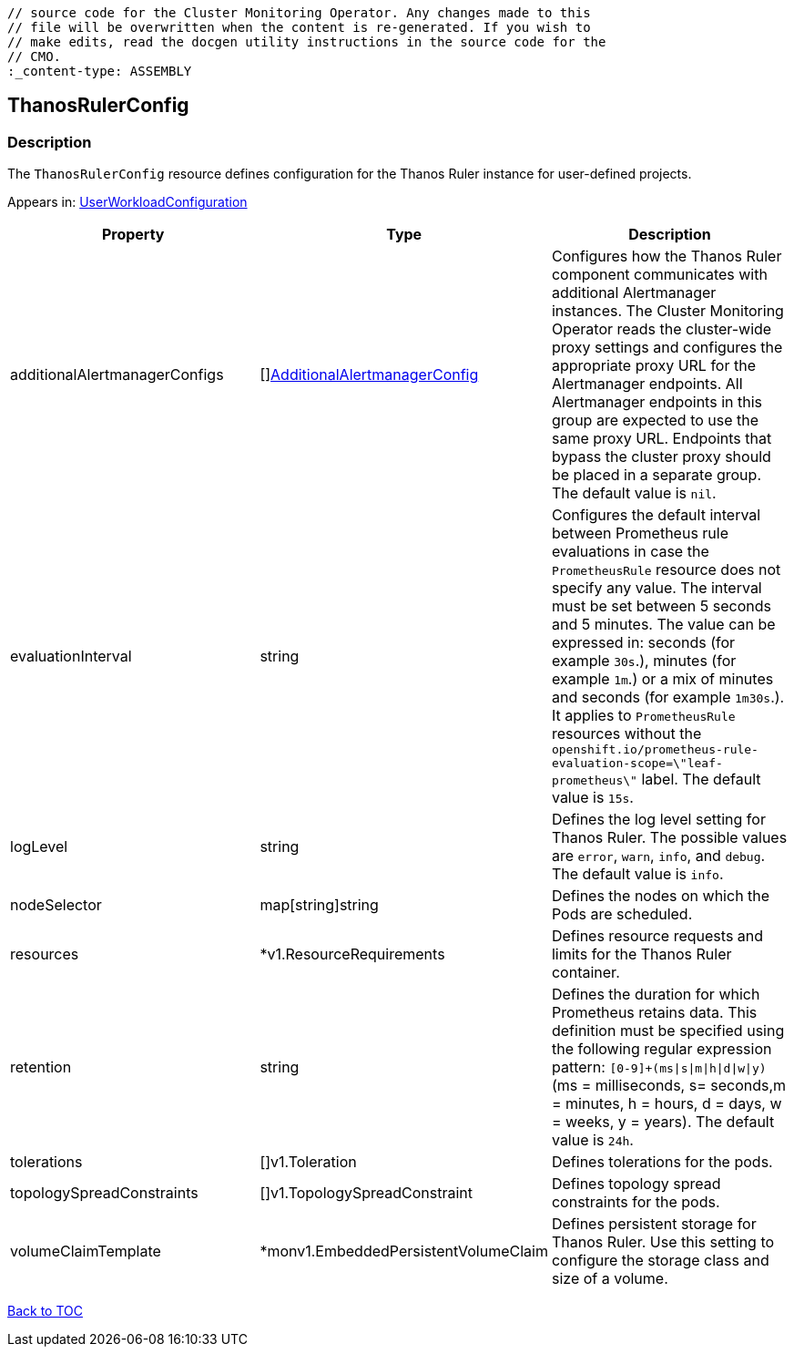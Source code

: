 // DO NOT EDIT THE CONTENT IN THIS FILE. It is automatically generated from the 
	// source code for the Cluster Monitoring Operator. Any changes made to this 
	// file will be overwritten when the content is re-generated. If you wish to 
	// make edits, read the docgen utility instructions in the source code for the 
	// CMO.
	:_content-type: ASSEMBLY

== ThanosRulerConfig

=== Description

The `ThanosRulerConfig` resource defines configuration for the Thanos Ruler instance for user-defined projects.



Appears in: link:userworkloadconfiguration.adoc[UserWorkloadConfiguration]

[options="header"]
|===
| Property | Type | Description 
|additionalAlertmanagerConfigs|[]link:additionalalertmanagerconfig.adoc[AdditionalAlertmanagerConfig]|Configures how the Thanos Ruler component communicates with additional Alertmanager instances. The Cluster Monitoring Operator reads the cluster-wide proxy settings and configures the appropriate proxy URL for the Alertmanager endpoints. All Alertmanager endpoints in this group are expected to use the same proxy URL. Endpoints that bypass the cluster proxy should be placed in a separate group. The default value is `nil`.

|evaluationInterval|string|Configures the default interval between Prometheus rule evaluations in case the `PrometheusRule` resource does not specify any value. The interval must be set between 5 seconds and 5 minutes. The value can be expressed in: seconds (for example `30s`.), minutes (for example `1m`.) or a mix of minutes and seconds (for example `1m30s`.). It applies to `PrometheusRule` resources without the `openshift.io/prometheus-rule-evaluation-scope=\"leaf-prometheus\"` label. The default value is `15s`.

|logLevel|string|Defines the log level setting for Thanos Ruler. The possible values are `error`, `warn`, `info`, and `debug`. The default value is `info`.

|nodeSelector|map[string]string|Defines the nodes on which the Pods are scheduled.

|resources|*v1.ResourceRequirements|Defines resource requests and limits for the Thanos Ruler container.

|retention|string|Defines the duration for which Prometheus retains data. This definition must be specified using the following regular expression pattern: `[0-9]+(ms\|s\|m\|h\|d\|w\|y)` (ms = milliseconds, s= seconds,m = minutes, h = hours, d = days, w = weeks, y = years). The default value is `24h`.

|tolerations|[]v1.Toleration|Defines tolerations for the pods.

|topologySpreadConstraints|[]v1.TopologySpreadConstraint|Defines topology spread constraints for the pods.

|volumeClaimTemplate|*monv1.EmbeddedPersistentVolumeClaim|Defines persistent storage for Thanos Ruler. Use this setting to configure the storage class and size of a volume.

|===

link:../index.adoc[Back to TOC]
